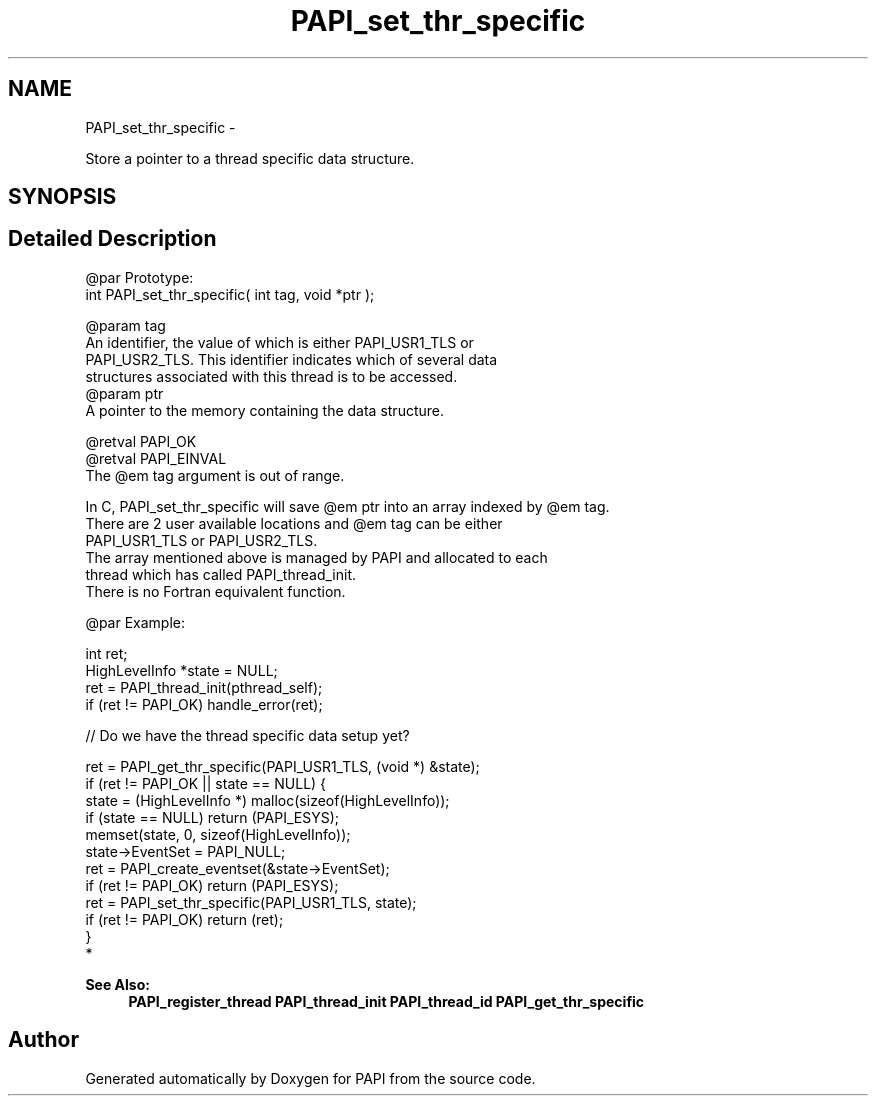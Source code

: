 .TH "PAPI_set_thr_specific" 3 "Wed Sep 14 2016" "Version 5.5.0.0" "PAPI" \" -*- nroff -*-
.ad l
.nh
.SH NAME
PAPI_set_thr_specific \- 
.PP
Store a pointer to a thread specific data structure\&.  

.SH SYNOPSIS
.br
.PP
.SH "Detailed Description"
.PP 

.PP
.nf
@par Prototype:
    \#include <papi.h> @n
    int PAPI_set_thr_specific( int tag, void *ptr );

@param tag
    An identifier, the value of which is either PAPI_USR1_TLS or 
    PAPI_USR2_TLS. This identifier indicates which of several data 
    structures associated with this thread is to be accessed.
@param ptr
    A pointer to the memory containing the data structure. 

@retval PAPI_OK
@retval PAPI_EINVAL 
    The @em tag argument is out of range. 

In C, PAPI_set_thr_specific will save @em ptr into an array indexed by @em tag. 
There are 2 user available locations and @em tag can be either 
PAPI_USR1_TLS or PAPI_USR2_TLS. 
The array mentioned above is managed by PAPI and allocated to each 
thread which has called PAPI_thread_init. 
There is no Fortran equivalent function. 

@par Example:

.fi
.PP
 
.PP
.nf
int ret;
HighLevelInfo *state = NULL;
ret = PAPI_thread_init(pthread_self);
if (ret != PAPI_OK) handle_error(ret);
 
// Do we have the thread specific data setup yet?

ret = PAPI_get_thr_specific(PAPI_USR1_TLS, (void *) &state);
if (ret != PAPI_OK || state == NULL) {
    state = (HighLevelInfo *) malloc(sizeof(HighLevelInfo));
    if (state == NULL) return (PAPI_ESYS);
    memset(state, 0, sizeof(HighLevelInfo));
    state->EventSet = PAPI_NULL;
    ret = PAPI_create_eventset(&state->EventSet);
    if (ret != PAPI_OK) return (PAPI_ESYS);
    ret = PAPI_set_thr_specific(PAPI_USR1_TLS, state);
    if (ret != PAPI_OK) return (ret);
}
 *  

.fi
.PP
 
.PP
\fBSee Also:\fP
.RS 4
\fBPAPI_register_thread\fP \fBPAPI_thread_init\fP \fBPAPI_thread_id\fP \fBPAPI_get_thr_specific\fP 
.RE
.PP


.SH "Author"
.PP 
Generated automatically by Doxygen for PAPI from the source code\&.
